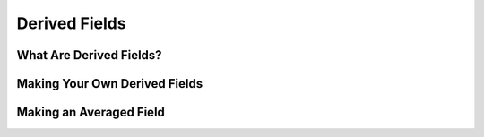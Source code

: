 .. _derived-fields:

Derived Fields
==============

What Are Derived Fields?
------------------------

Making Your Own Derived Fields
------------------------------

Making an Averaged Field
------------------------

